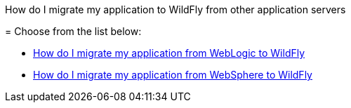 How do I migrate my application to WildFly from other application
servers
=========================================================================

[[choose-from-the-list-below]]
= Choose from the list below:

* link:How_do_I_migrate_my_application_from_WebLogic_to_WildFly.html[How
do I migrate my application from WebLogic to WildFly]
* link:How_do_I_migrate_my_application_from_WebSphere_to_WildFly.html[How
do I migrate my application from WebSphere to WildFly]

